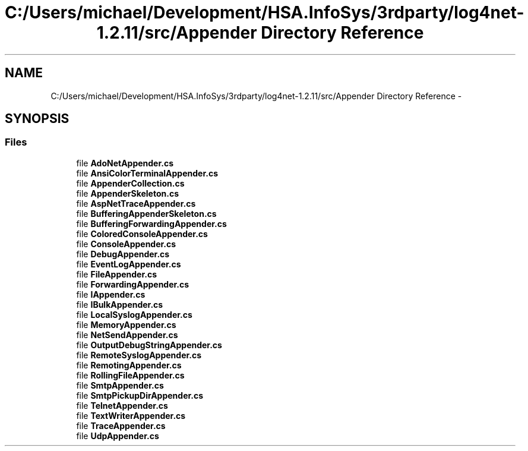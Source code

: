 .TH "C:/Users/michael/Development/HSA.InfoSys/3rdparty/log4net-1.2.11/src/Appender Directory Reference" 3 "Fri Jul 5 2013" "Version 1.0" "HSA.InfoSys" \" -*- nroff -*-
.ad l
.nh
.SH NAME
C:/Users/michael/Development/HSA.InfoSys/3rdparty/log4net-1.2.11/src/Appender Directory Reference \- 
.SH SYNOPSIS
.br
.PP
.SS "Files"

.in +1c
.ti -1c
.RI "file \fBAdoNetAppender\&.cs\fP"
.br
.ti -1c
.RI "file \fBAnsiColorTerminalAppender\&.cs\fP"
.br
.ti -1c
.RI "file \fBAppenderCollection\&.cs\fP"
.br
.ti -1c
.RI "file \fBAppenderSkeleton\&.cs\fP"
.br
.ti -1c
.RI "file \fBAspNetTraceAppender\&.cs\fP"
.br
.ti -1c
.RI "file \fBBufferingAppenderSkeleton\&.cs\fP"
.br
.ti -1c
.RI "file \fBBufferingForwardingAppender\&.cs\fP"
.br
.ti -1c
.RI "file \fBColoredConsoleAppender\&.cs\fP"
.br
.ti -1c
.RI "file \fBConsoleAppender\&.cs\fP"
.br
.ti -1c
.RI "file \fBDebugAppender\&.cs\fP"
.br
.ti -1c
.RI "file \fBEventLogAppender\&.cs\fP"
.br
.ti -1c
.RI "file \fBFileAppender\&.cs\fP"
.br
.ti -1c
.RI "file \fBForwardingAppender\&.cs\fP"
.br
.ti -1c
.RI "file \fBIAppender\&.cs\fP"
.br
.ti -1c
.RI "file \fBIBulkAppender\&.cs\fP"
.br
.ti -1c
.RI "file \fBLocalSyslogAppender\&.cs\fP"
.br
.ti -1c
.RI "file \fBMemoryAppender\&.cs\fP"
.br
.ti -1c
.RI "file \fBNetSendAppender\&.cs\fP"
.br
.ti -1c
.RI "file \fBOutputDebugStringAppender\&.cs\fP"
.br
.ti -1c
.RI "file \fBRemoteSyslogAppender\&.cs\fP"
.br
.ti -1c
.RI "file \fBRemotingAppender\&.cs\fP"
.br
.ti -1c
.RI "file \fBRollingFileAppender\&.cs\fP"
.br
.ti -1c
.RI "file \fBSmtpAppender\&.cs\fP"
.br
.ti -1c
.RI "file \fBSmtpPickupDirAppender\&.cs\fP"
.br
.ti -1c
.RI "file \fBTelnetAppender\&.cs\fP"
.br
.ti -1c
.RI "file \fBTextWriterAppender\&.cs\fP"
.br
.ti -1c
.RI "file \fBTraceAppender\&.cs\fP"
.br
.ti -1c
.RI "file \fBUdpAppender\&.cs\fP"
.br
.in -1c
